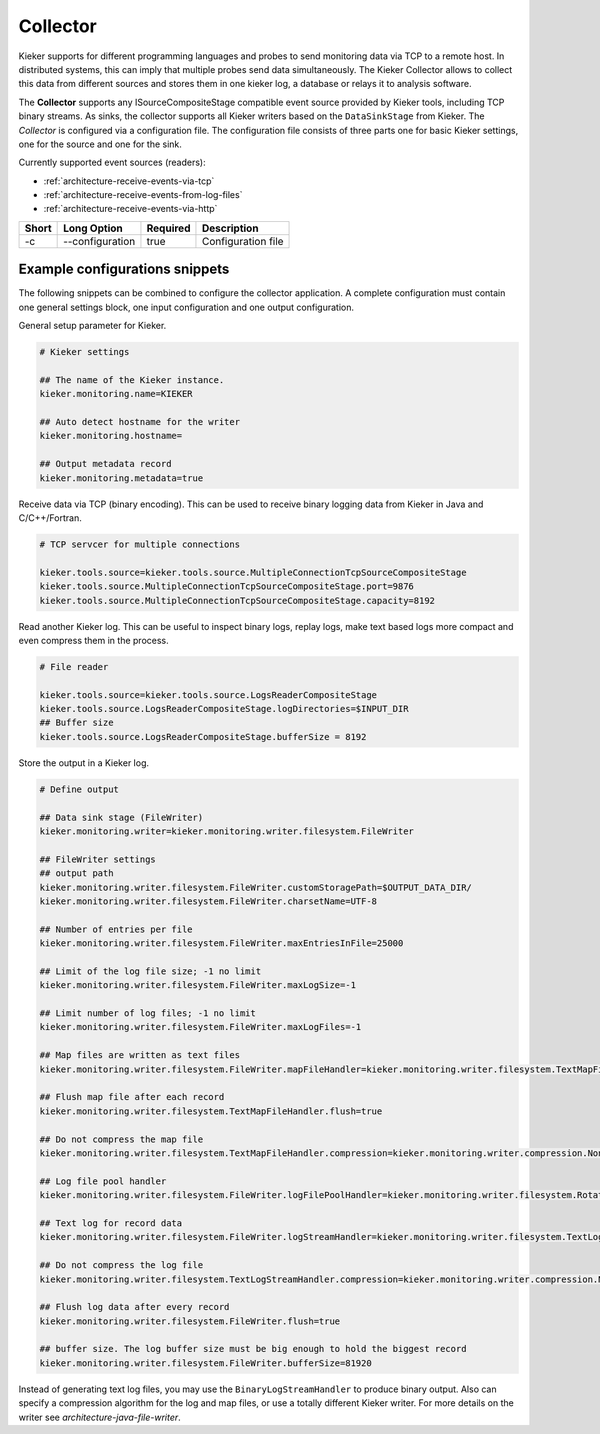 .. _kieker-tools-collector:

Collector
=========

Kieker supports for different programming languages and probes to send
monitoring data via TCP to a remote host. In distributed systems, this
can imply that multiple probes send data simultaneously. The Kieker
Collector allows to collect this data from different sources and stores them in
one kieker log, a database or relays it to analysis software.

The **Collector** supports any ISourceCompositeStage compatible event
source provided by Kieker tools, including TCP binary streams. As sinks,
the collector supports all Kieker writers based on the ``DataSinkStage`` from
Kieker. The *Collector* is configured via a configuration file. The
configuration file consists of three parts one for basic Kieker settings, one
for the source and one for the sink.

Currently supported event sources (readers):

-  :ref:`architecture-receive-events-via-tcp`
-  :ref:`architecture-receive-events-from-log-files`
-  :ref:`architecture-receive-events-via-http`

===== =============== ======== ==================
Short Long Option     Required Description
===== =============== ======== ==================
-c    --configuration true     Configuration file
===== =============== ======== ==================

Example configurations snippets
-------------------------------

The following snippets can be combined to configure the collector
application. A complete configuration must contain one general settings
block, one input configuration and one output configuration.

General setup parameter for Kieker.

.. code-block:: shell
  
  # Kieker settings
  
  ## The name of the Kieker instance.
  kieker.monitoring.name=KIEKER
  
  ## Auto detect hostname for the writer
  kieker.monitoring.hostname=
  
  ## Output metadata record
  kieker.monitoring.metadata=true


Receive data via TCP (binary encoding). This can be used to receive binary
logging data from Kieker in Java and C/C++/Fortran.

.. code-block:: shell
  
  # TCP servcer for multiple connections
   
  kieker.tools.source=kieker.tools.source.MultipleConnectionTcpSourceCompositeStage
  kieker.tools.source.MultipleConnectionTcpSourceCompositeStage.port=9876
  kieker.tools.source.MultipleConnectionTcpSourceCompositeStage.capacity=8192


Read another Kieker log. This can be useful to inspect binary logs, 
replay logs, make text based logs more compact and even compress them
in the process.

.. code-block:: shell
  
  # File reader
  
  kieker.tools.source=kieker.tools.source.LogsReaderCompositeStage
  kieker.tools.source.LogsReaderCompositeStage.logDirectories=$INPUT_DIR
  ## Buffer size
  kieker.tools.source.LogsReaderCompositeStage.bufferSize = 8192

Store the output in a Kieker log.

.. code-block:: shell

  # Define output
  
  ## Data sink stage (FileWriter)
  kieker.monitoring.writer=kieker.monitoring.writer.filesystem.FileWriter
  
  ## FileWriter settings
  ## output path
  kieker.monitoring.writer.filesystem.FileWriter.customStoragePath=$OUTPUT_DATA_DIR/
  kieker.monitoring.writer.filesystem.FileWriter.charsetName=UTF-8
  
  ## Number of entries per file
  kieker.monitoring.writer.filesystem.FileWriter.maxEntriesInFile=25000
  
  ## Limit of the log file size; -1 no limit
  kieker.monitoring.writer.filesystem.FileWriter.maxLogSize=-1
  
  ## Limit number of log files; -1 no limit
  kieker.monitoring.writer.filesystem.FileWriter.maxLogFiles=-1
  
  ## Map files are written as text files
  kieker.monitoring.writer.filesystem.FileWriter.mapFileHandler=kieker.monitoring.writer.filesystem.TextMapFileHandler
  
  ## Flush map file after each record
  kieker.monitoring.writer.filesystem.TextMapFileHandler.flush=true
  
  ## Do not compress the map file
  kieker.monitoring.writer.filesystem.TextMapFileHandler.compression=kieker.monitoring.writer.compression.NoneCompressionFilter
  
  ## Log file pool handler
  kieker.monitoring.writer.filesystem.FileWriter.logFilePoolHandler=kieker.monitoring.writer.filesystem.RotatingLogFilePoolHandler
  
  ## Text log for record data
  kieker.monitoring.writer.filesystem.FileWriter.logStreamHandler=kieker.monitoring.writer.filesystem.TextLogStreamHandler
  
  ## Do not compress the log file
  kieker.monitoring.writer.filesystem.TextLogStreamHandler.compression=kieker.monitoring.writer.compression.NoneCompressionFilter
  
  ## Flush log data after every record
  kieker.monitoring.writer.filesystem.FileWriter.flush=true
  
  ## buffer size. The log buffer size must be big enough to hold the biggest record
  kieker.monitoring.writer.filesystem.FileWriter.bufferSize=81920

Instead of generating text log files, you may use the
``BinaryLogStreamHandler`` to produce binary output. Also can specify a
compression algorithm for the log and map files, or use a totally
different Kieker writer. For more details on the writer see 
`architecture-java-file-writer`.

